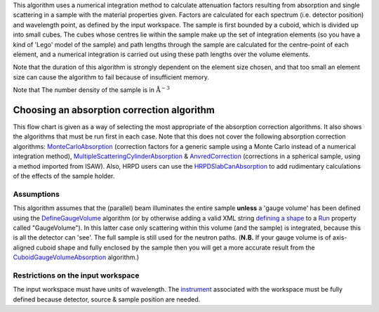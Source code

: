 This algorithm uses a numerical integration method to calculate
attenuation factors resulting from absorption and single scattering in a
sample with the material properties given. Factors are calculated for
each spectrum (i.e. detector position) and wavelength point, as defined
by the input workspace. The sample is first bounded by a cuboid, which
is divided up into small cubes. The cubes whose centres lie within the
sample make up the set of integration elements (so you have a kind of
'Lego' model of the sample) and path lengths through the sample are
calculated for the centre-point of each element, and a numerical
integration is carried out using these path lengths over the volume
elements.

Note that the duration of this algorithm is strongly dependent on the
element size chosen, and that too small an element size can cause the
algorithm to fail because of insufficient memory.

Note that The number density of the sample is in
:math:`\mathrm{\AA}^{-3}`

Choosing an absorption correction algorithm
-------------------------------------------

This flow chart is given as a way of selecting the most appropriate of
the absorption correction algorithms. It also shows the algorithms that
must be run first in each case. Note that this does not cover the
following absorption correction algorithms:
`MonteCarloAbsorption <MonteCarloAbsorption>`__ (correction factors for
a generic sample using a Monte Carlo instead of a numerical integration
method),
`MultipleScatteringCylinderAbsorption <MultipleScatteringCylinderAbsorption>`__
& `AnvredCorrection <AnvredCorrection>`__ (corrections in a spherical
sample, using a method imported from ISAW). Also, HRPD users can use the
`HRPDSlabCanAbsorption <HRPDSlabCanAbsorption>`__ to add rudimentary
calculations of the effects of the sample holder. |Image|

Assumptions
^^^^^^^^^^^

This algorithm assumes that the (parallel) beam illuminates the entire
sample **unless** a 'gauge volume' has been defined using the
`DefineGaugeVolume <DefineGaugeVolume>`__ algorithm (or by otherwise
adding a valid XML string `defining a
shape <HowToDefineGeometricShape>`__ to a `Run <Run>`__ property called
"GaugeVolume"). In this latter case only scattering within this volume
(and the sample) is integrated, because this is all the detector can
'see'. The full sample is still used for the neutron paths. (**N.B.** If
your gauge volume is of axis-aligned cuboid shape and fully enclosed by
the sample then you will get a more accurate result from the
`CuboidGaugeVolumeAbsorption <CuboidGaugeVolumeAbsorption>`__
algorithm.)

Restrictions on the input workspace
^^^^^^^^^^^^^^^^^^^^^^^^^^^^^^^^^^^

The input workspace must have units of wavelength. The
`instrument <instrument>`__ associated with the workspace must be fully
defined because detector, source & sample position are needed.

.. |Image| image:: AbsorptionFlow.png
